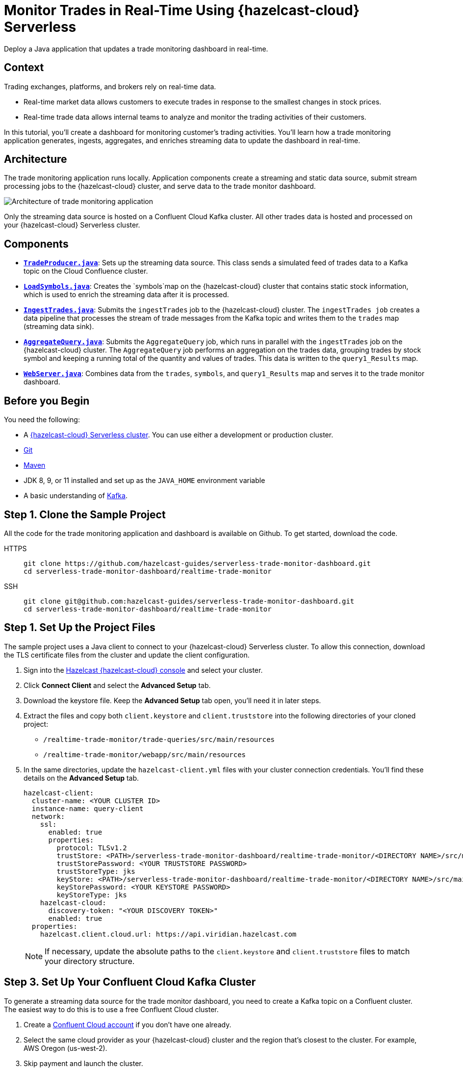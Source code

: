 = Monitor Trades in Real-Time Using {hazelcast-cloud} Serverless
:page-product: cloud
:page-layout: tutorial
:page-categories: Caching, Stream Processing
:page-lang: java
:page-est-time: 30 mins
:page-serverless: true
:description: Deploy a Java application that updates a trade monitoring dashboard in real-time.
:github-directory: https://github.com/hazelcast-guides/realtime-trade-monitor
:cloud-tags: Favorites
:cloud-order: 1
:url-github-trade-monitor: https://github.com/hazelcast-guides/serverless-trade-monitor-dashboard/blob/master/realtime-trade-monitor

{description}

== Context

Trading exchanges, platforms, and brokers rely on real-time data.

- Real-time market data allows customers to execute trades in response to the smallest changes in stock prices.

- Real-time trade data allows internal teams to analyze and monitor the trading activities of their customers. 

In this tutorial, you'll create a dashboard for monitoring customer's trading activities. You'll learn how a trade monitoring application generates, ingests, aggregates, and enriches streaming data to update the dashboard in real-time. 

== Architecture

The trade monitoring application runs locally. Application components create a streaming and static data source, submit stream processing jobs to the {hazelcast-cloud} cluster, and serve data to the trade monitor dashboard. 

image:ROOT:trade-monitoring-architecture.png[Architecture of trade monitoring application]

Only the streaming data source is hosted on a Confluent Cloud Kafka cluster. All other trades data is hosted and processed on your {hazelcast-cloud} Serverless cluster.


== Components

- link:{url-github-trade-monitor}/trade-producer/src/main/java/TradeProducer.java[*`TradeProducer.java`*]: Sets up the streaming data source. This class sends a simulated feed of trades data to a Kafka topic on the Cloud Confluence cluster. 

- link:{url-github-trade-monitor}/trade-queries/src/main/java/LoadSymbols.java[*`LoadSymbols.java`*]: Creates the `symbols`map on the {hazelcast-cloud} cluster that contains static stock information, which is used to enrich the streaming data after it is processed.

- link:{url-github-trade-monitor}/trade-queries/src/main/java/IngestTrades.java[*`IngestTrades.java`*]: Submits the `ingestTrades` job to the {hazelcast-cloud} cluster. The `ingestTrades job` creates a data pipeline that processes the stream of trade messages from the Kafka topic and writes them to the `trades` map (streaming data sink).

- link:{url-github-trade-monitor}/trade-queries/src/main/java/AggregateQuery.java[*`AggregateQuery.java`*]: Submits the `AggregateQuery` job, which runs in parallel with the `ingestTrades` job on the {hazelcast-cloud} cluster. The `AggregateQuery` job performs an aggregation on the trades data, grouping trades by stock symbol and keeping a running total of the quantity and values of trades. This data is written to the `query1_Results` map.

- link:{url-github-trade-monitor}/webapp/src/main/java/WebServer.java[*`WebServer.java`*]: Combines data from the `trades`, `symbols`, and `query1_Results` map and serves it to the trade monitor dashboard.

== Before you Begin

You need the following:

- A xref:cloud:ROOT:create-serverless-cluster.adoc[{hazelcast-cloud} Serverless cluster]. You can use either a development or production cluster.

- link:https://git-scm.com/book/en/v2/Getting-Started-Installing-Git[Git]

- link:https://maven.apache.org/install.html[Maven]

- JDK 8, 9, or 11 installed and set up as the `JAVA_HOME` environment variable

- A basic understanding of link:https://hazelcast.com/glossary/kafka/[Kafka].

[[step-one]]
== Step 1. Clone the Sample Project

All the code for the trade monitoring application and dashboard is available on Github. To get started, download the code.

[tabs] 
====
HTTPS:: 
+ 
--
```bash
git clone https://github.com/hazelcast-guides/serverless-trade-monitor-dashboard.git
cd serverless-trade-monitor-dashboard/realtime-trade-monitor
```
--
SSH:: 
+ 
--
```bash
git clone git@github.com:hazelcast-guides/serverless-trade-monitor-dashboard.git
cd serverless-trade-monitor-dashboard/realtime-trade-monitor
```
--
====

[[step-two]]
== Step 1. Set Up the Project Files

The sample project uses a Java client to connect to your {hazelcast-cloud} Serverless cluster. To allow this connection, download the TLS certificate files from the cluster and update the client configuration.

. Sign into the link:{page-cloud-console}[Hazelcast {hazelcast-cloud} console,window=_blank] and select your cluster.

. Click *Connect Client* and select the *Advanced Setup* tab. 

. Download the keystore file. Keep the *Advanced Setup* tab open, you'll need it in later steps.

. Extract the files and copy both `client.keystore` and `client.truststore` into the following directories of your cloned project:
** `/realtime-trade-monitor/trade-queries/src/main/resources`
** `/realtime-trade-monitor/webapp/src/main/resources`

. In the same directories, update the `hazelcast-client.yml` files with your cluster connection credentials. You'll find these details on the *Advanced Setup* tab.

+
[source,yaml]
----
hazelcast-client:
  cluster-name: <YOUR CLUSTER ID>
  instance-name: query-client
  network:
    ssl:
      enabled: true
      properties:
        protocol: TLSv1.2
        trustStore: <PATH>/serverless-trade-monitor-dashboard/realtime-trade-monitor/<DIRECTORY NAME>/src/main/resources/client.truststore
        trustStorePassword: <YOUR TRUSTSTORE PASSWORD> 
        trustStoreType: jks
        keyStore: <PATH>/serverless-trade-monitor-dashboard/realtime-trade-monitor/<DIRECTORY NAME>/src/main/resources/client.keystore
        keyStorePassword: <YOUR KEYSTORE PASSWORD>
        keyStoreType: jks
    hazelcast-cloud:
      discovery-token: "<YOUR DISCOVERY TOKEN>"
      enabled: true
  properties:
    hazelcast.client.cloud.url: https://api.viridian.hazelcast.com

----
+
NOTE: If necessary, update the absolute paths to the `client.keystore` and `client.truststore` files to match your directory structure.

[[step-three]]
== Step 3. Set Up Your Confluent Cloud Kafka Cluster

To generate a streaming data source for the trade monitor dashboard, you need to create a Kafka topic on a Confluent cluster. The easiest way to do this is to use a free Confluent Cloud cluster.

. Create a link:https://confluent.cloud/signup[Confluent Cloud account] if you don't have one already.

. Select the same cloud provider as your {hazelcast-cloud} cluster and the region that's closest to the cluster. For example, AWS Oregon (us-west-2).

. Skip payment and launch the cluster.

. Select the name of your cluster in the breadcrumbs at the top of the page.
+
image:ROOT:cluster-details.png[Breadcrumb trail for a Confluent Cloud cluster]

Next, create your Kafka topic.

. Click *Topics* > *Create Topic*.  

. Enter *trades* in the *Topic name* box and *4* in the *Partitions* box.

. Click *Create with defaults*.

. Click *Clients* and select *Java*.

. Click *Create Kafka cluster API key*. Enter the *Cluster ID* of your {hazelcast-cloud} cluster into the *Description* box. This helps you remember which API key this {hazelcast-cloud} cluster is using.

. Copy the code from your configuration snippet from the top to `acks=all`. You won't use the Schema Registry in this tutorial.

[[step-four]]
== Step 4. Add the Connection Details of the Confluent Cloud Cluster

To allow the Java client to access the trades topic, add the connection details of the Confluent Cloud cluster to the client configuration.

Paste the connection details that you copied from Confluent Cloud into the following files replacing the placeholder content:

- `/realtime-trade-monitor/trade-queries/src/main/resources/kafka.properties`
- `/realtime-trade-monitor/trade-producer/src/main/resources/kafka.properties`

For example:

[source,properties]
----
  # Required connection configs for Kafka producer, consumer, and admin
  bootstrap.servers=<YOUR BOOTSTRAP SERVER>
  security.protocol=SASL_SSL
  sasl.jaas.config=org.apache.kafka.common.security.plain.PlainLoginModule 
  required username='<YOUR API KEY>' 
  password='<YOUR API SECRET>';
  sasl.mechanism=PLAIN
  
  # Required for correctness in Apache Kafka clients prior to 2.6
  client.dns.lookup=use_all_dns_ips

  # Best practice for higher availability in Apache Kafka clients prior to 3.0
  session.timeout.ms=45000

  # Best practice for Kafka producer to prevent data loss
  acks=all
----

[[step-five]]
== Step 5. Build Your Project

. From the command prompt, change into the `realtime-trade-monitor/` directory.

. Execute the following command:

+
```bash
mvn clean package
```

[[step-six]]
== Step 6. Create the Data Sources

In this step, you'll deploy application components to create the static and streaming data sources.

.	Load the static stock information onto your {hazelcast-cloud} cluster:

+
```bash
java -jar trade-queries/target/trade-queries-5.0.jar load-symbols

```
+
.Result
[%collapsible]
====
The Java client connects to your cluster and creates the `symbols` map with 3170 entries, using the code in the `LoadSymbols` class.

image:ROOT:symbols-map.png[Hazelcast Client creating the symbols map]

====

You can check the stock data on your {hazelcast-cloud} cluster using SQL.

. Go back to the cluster console.

. Select *SQL* in the left navigation to open the SQL Browser.

. Create a SQL connection to the new `symbols` map.

+
```sql
CREATE MAPPING symbols
TYPE IMap
OPTIONS ('keyFormat'='varchar','valueFormat'='varchar');

```
. Use the `SELECT` statement to query all data in the map.

+
```sql
SELECT * FROM symbols;

```
+
.Result
[%collapsible]
====
Your query returns the following data:

image:ROOT:symbols-map-data.png[Data in the symbols map]

====
. Close the SQL Browser.

Next, start the Kafka producer. Execute the following command replacing the placeholders:

** $BOOTSTRAP_SERVER: The address of your Confluent bootstrap server. 
** $TRADES_PER_SECOND: The number of trades that you want your data source to produce every second, e.g. 100.

+
```bash
java -jar trade-producer/target/trade-producer-5.0.jar $BOOTSTRAP_SERVER $TRADES_PER_SECOND

```

+
.Result
[%collapsible]
====
The trades Kafka topic starts to produce a stream of trade messages at the required interval.

image:ROOT:kafka-producer.png[Kafka producer starting a stream of trades data]

====

NOTE: Keep this terminal window open until you complete the final step of the tutorial.


[[step-seven]]
== Step 7. Process the Streaming Data

In this step, you'll submit the `ingestTrades` and `AggregateQuery` stream processing jobs to your {Hazelcast-cloud} cluster. You'll also check that both jobs are running.

[]
. In a new terminal window, change into the `realtime-trade-monitor/` directory. 

. Execute the following command to submit and start the `IngestTrades` job:

+
```bash
java -jar trade-queries/target/trade-queries-5.0.jar ingest-trades $BOOTSTRAP_SERVER

```

+
.Result
[%collapsible]
====
The Java client connects to the cluster and quickly disconnects and shuts down. Continue to the next step.

====

. Submit and start the `AggregateTrades` job:

+
```bash
java -jar trade-queries/target/trade-queries-5.0.jar aggregate-query $BOOTSTRAP_SERVER

```
+
.Result
[%collapsible]
====
Again, the Java client connects to the cluster and quickly disconnects and shuts down. Continue to the next step.

====

. Go back to the cluster console and click *Management Center*.
. Go to *Streaming* > *Jobs* to view the status of both jobs. 

+
image:ROOT:streaming-jobs.png[Details of stream processing jobs]

+
Both jobs are running. As trade messages are ingested, processed, and written to maps, the total items in and out are updated.
. Now, select the `AggregateQuery` job to see more details, including the steps in the data pipeline.

+
image:ROOT:job-details.png[Architecture of trade monitoring application]


[[step-eight]]
== Step 8. Launch the Dashboard

In the final step, you'll launch the trade monitor dashboard.

[]
. In a new terminal window, change into the `realtime-trade-monitor/` directory. 

. Execute the following command:

+
```bash
java -jar webapp/target/webapp-5.0.jar

```

. Open a web browser and go to `http://localhost:9000` to launch the dashboard.

+
image:ROOT:trade-monitor-dashboard.png[Trade monitor dashboard]

+
For every line in the dashboard, you can see the following details:

- Stock name from the `symbols` map.

- Stock price and volume from the aggregated trades data in the `query1_Results` map.

+
Expand a row to see the individual trade messages read from the `trades` map.

. Finally, stop the Kafka producer by pressing kbd:[Ctrl+C] to close the connection to the Confluent Cloud cluster.

== Summary

In this tutorial, you learned how to do the following:

- Generate a streaming data source using a Kafka topic.
- Query data in a map from a SQL browser.
- Submit and view stream processing jobs on a {hazelcast-cloud} cluster. 

== Learn More

Use these resources to continue learning:

- xref:cloud:ROOT:cluster-side-modules.adoc[].

- xref:cloud:ROOT:custom-classes-upload.adoc[].

- xref:cloud:ROOT:maven-plugin-hazelcast.adoc[]